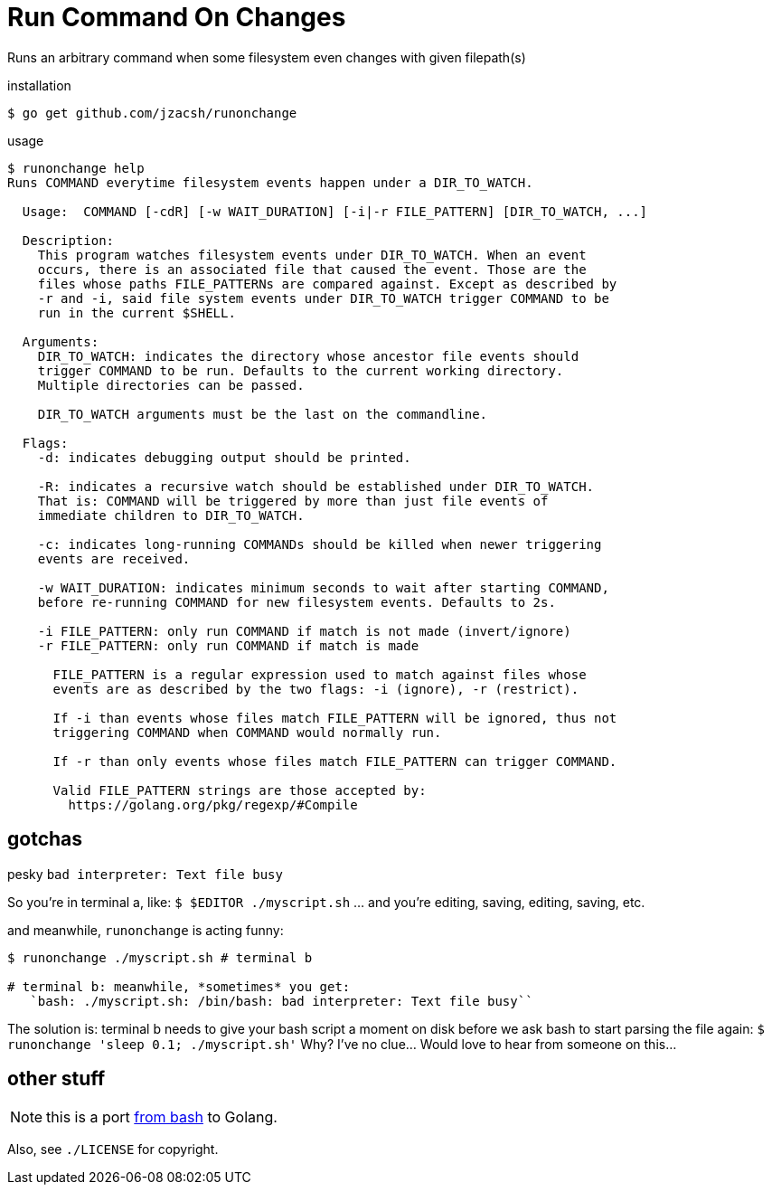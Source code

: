 = Run Command On Changes
:frombash: https://github.com/jzacsh/bin/blob/f38719fdc6795/share/runonchange
:locref: https://github.com/jzacsh/runonchange/blob/

Runs an arbitrary command when some filesystem even changes with given filepath(s)

.installation
----
$ go get github.com/jzacsh/runonchange
----

.usage
----
$ runonchange help
Runs COMMAND everytime filesystem events happen under a DIR_TO_WATCH.

  Usage:  COMMAND [-cdR] [-w WAIT_DURATION] [-i|-r FILE_PATTERN] [DIR_TO_WATCH, ...]

  Description:
    This program watches filesystem events under DIR_TO_WATCH. When an event
    occurs, there is an associated file that caused the event. Those are the
    files whose paths FILE_PATTERNs are compared against. Except as described by
    -r and -i, said file system events under DIR_TO_WATCH trigger COMMAND to be
    run in the current $SHELL.

  Arguments:
    DIR_TO_WATCH: indicates the directory whose ancestor file events should
    trigger COMMAND to be run. Defaults to the current working directory.
    Multiple directories can be passed.

    DIR_TO_WATCH arguments must be the last on the commandline.

  Flags:
    -d: indicates debugging output should be printed.

    -R: indicates a recursive watch should be established under DIR_TO_WATCH.
    That is: COMMAND will be triggered by more than just file events of
    immediate children to DIR_TO_WATCH.

    -c: indicates long-running COMMANDs should be killed when newer triggering
    events are received.

    -w WAIT_DURATION: indicates minimum seconds to wait after starting COMMAND,
    before re-running COMMAND for new filesystem events. Defaults to 2s.

    -i FILE_PATTERN: only run COMMAND if match is not made (invert/ignore)
    -r FILE_PATTERN: only run COMMAND if match is made

      FILE_PATTERN is a regular expression used to match against files whose
      events are as described by the two flags: -i (ignore), -r (restrict).

      If -i than events whose files match FILE_PATTERN will be ignored, thus not
      triggering COMMAND when COMMAND would normally run.

      If -r than only events whose files match FILE_PATTERN can trigger COMMAND.

      Valid FILE_PATTERN strings are those accepted by:
        https://golang.org/pkg/regexp/#Compile
----

== gotchas

.pesky `bad interpreter: Text file busy`
So you're in terminal a, like:
`$ $EDITOR ./myscript.sh`
... and you're editing, saving, editing, saving, etc.

.and meanwhile, `runonchange` is acting funny:
----
$ runonchange ./myscript.sh # terminal b

# terminal b: meanwhile, *sometimes* you get:
   `bash: ./myscript.sh: /bin/bash: bad interpreter: Text file busy``
----
The solution is: terminal b needs to give your bash script a moment on disk
before we ask bash to start parsing the file again:
`$ runonchange 'sleep 0.1; ./myscript.sh'`
Why? I've no clue... Would love to hear from someone on this...

== other stuff

NOTE: this is a port {frombash}[from bash] to Golang.

Also, see `./LICENSE` for copyright.

